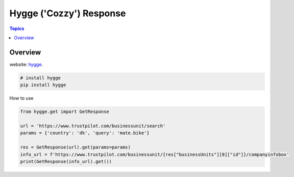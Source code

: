 Hygge ('Cozzy') Response 
=========================

.. contents:: Topics

.. image:: https://foobar.svg
  :target: https://foobare

Overview
--------


website: `hygge <https://github.com/Proteusiq/hygge>`_.

.. code-block:: shell-session

   # install hygge
   pip install hygge
   
How to use

.. code-block:: python

    from hygge.get import GetResponse

    url = 'https://www.trustpilot.com/businessunit/search'
    params = {'country': 'dk', 'query': 'mate.bike'}

    res = GetResponse(url).get(params=params)
    info_url = f'https://www.trustpilot.com/businessunit/{res["businessUnits"][0]["id"]}/companyinfobox'
    print(GetResponse(info_url).get())
    
